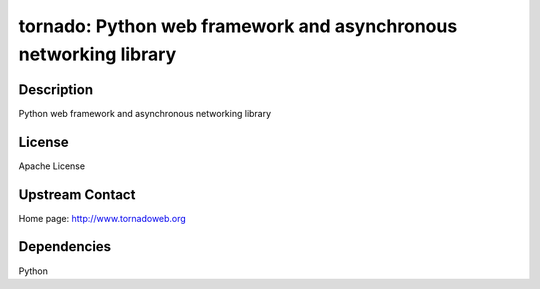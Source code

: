 tornado: Python web framework and asynchronous networking library
=================================================================

Description
-----------

Python web framework and asynchronous networking library

License
-------

Apache License


Upstream Contact
----------------

Home page: http://www.tornadoweb.org

Dependencies
------------

Python
